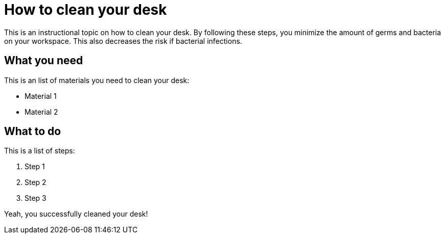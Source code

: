 = How to clean your desk

This is an instructional topic on how to clean your desk. By following these steps, you minimize the amount of germs and bacteria on your workspace. This also decreases the risk if bacterial infections.

== What you need

This is an list of materials you need to clean your desk:

* Material 1
* Material 2

== What to do

This is a list of steps:

. Step 1
. Step 2
. Step 3

Yeah, you successfully cleaned your desk!